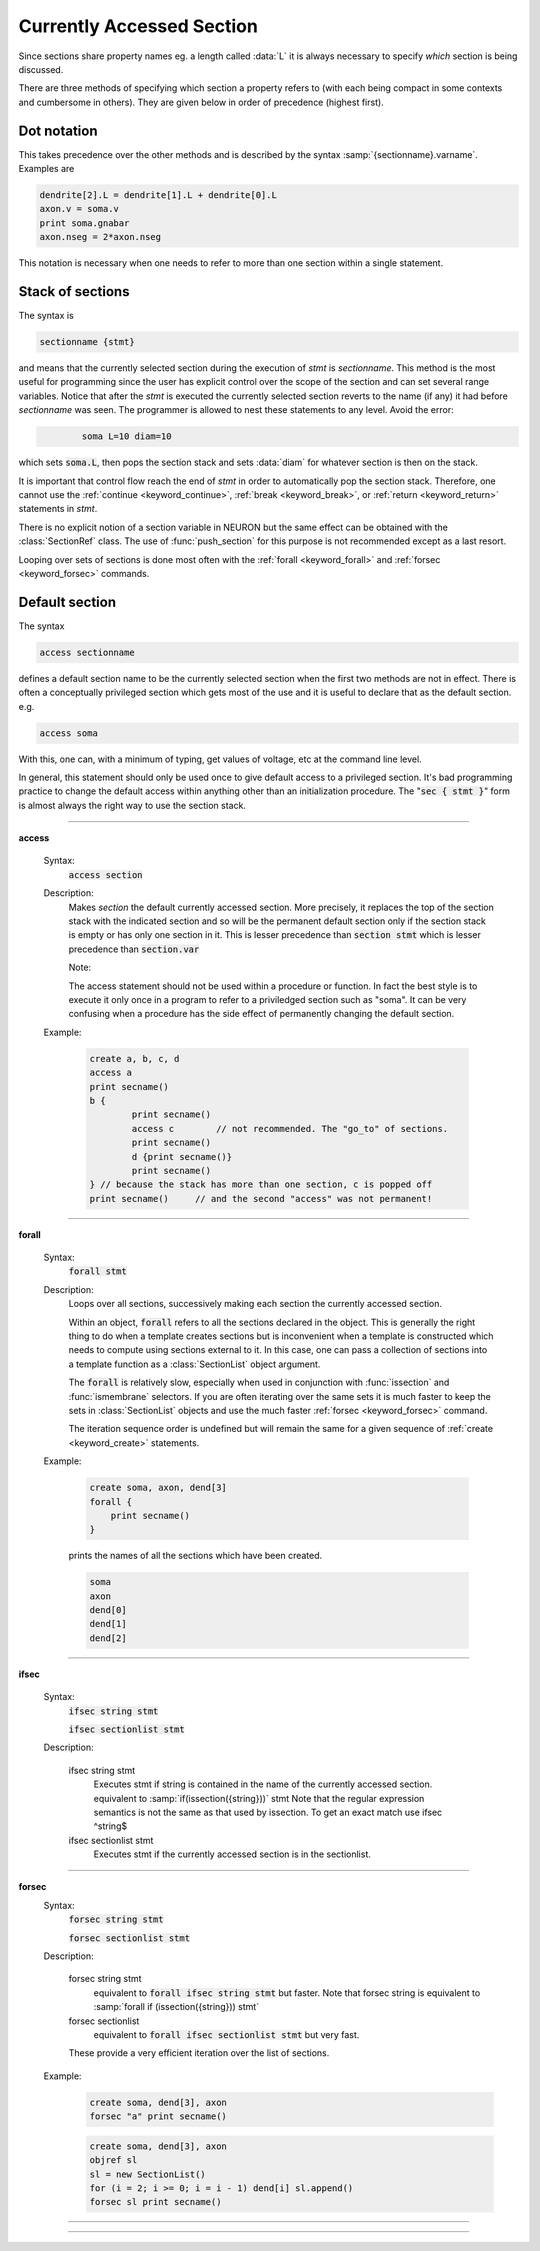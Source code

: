 .. _secspec:

.. _CurrentlyAccessedSection:

Currently Accessed Section
--------------------------


Since sections share property names eg. a length called :data:`L` 
it is always necessary to specify 
*which* section is being discussed. 

There are three methods 
of specifying which section a property refers to (with each being 
compact in some contexts and cumbersome in others). They are given 
below in order of precedence (highest first). 


Dot notation 
~~~~~~~~~~~~
This takes precedence over the other methods and 
is described by the syntax :samp:`{sectionname}.varname`. Examples 
are 

.. code-block::
    none

    dendrite[2].L = dendrite[1].L + dendrite[0].L 
    axon.v = soma.v 
    print soma.gnabar 
    axon.nseg = 2*axon.nseg 

This notation is necessary when one needs to refer to more than 
one section within a single statement. 

Stack of sections
~~~~~~~~~~~~~~~~~
The syntax is 

.. code-block::
    none

    sectionname {stmt} 

and means that the currently selected section during the 
execution of *stmt* 
is *sectionname*. This method is the most useful for 
programming since the user has explicit control over 
the scope of the section and can set several range variables. 
Notice that after the *stmt* is executed the currently selected 
section reverts 
to the name (if any) it had before *sectionname* was seen. The 
programmer is allowed to 
nest these statements to any level. 
Avoid the error: 

.. code-block::
    none

            soma L=10 diam=10 

which sets :code:`soma.L`, then pops the section stack and sets :data:`diam` 
for whatever section is then on the stack. 
 
It is important that control flow reach the end of *stmt* in order to 
automatically pop the section stack. Therefore, one cannot use 
the :ref:`continue <keyword_continue>`, :ref:`break <keyword_break>`, or :ref:`return <keyword_return>` statements in *stmt*. 
 
There is no explicit notion of a section variable in NEURON but the same 
effect can be obtained with the :class:`SectionRef` class. The use of :func:`push_section` 
for this purpose is not recommended except as a last resort. 
 
Looping over sets of sections is done most often with the :ref:`forall <keyword_forall>` and :ref:`forsec <keyword_forsec>` 
commands. 
 

Default section
~~~~~~~~~~~~~~~
The syntax 

.. code-block::
    none

    access sectionname 

defines a default section name to be the currently selected section when the 
first two methods are not in effect. There is often a conceptually 
privileged section which gets most of the use and it is useful to 
declare that as the default section. e.g. 

.. code-block::
    none

    access soma 

With this, one can, with a minimum of typing, get values of voltage, etc 
at 
the command line level. 
 
In general, this statement should only be used once to give default access 
to a privileged section. It's bad programming practice to change the 
default access within anything other than an initialization procedure. 
The ":code:`sec { stmt }`" form is almost always the right way to 
use the section stack. 

         
         

----


.. index::  access (keyword)

.. _keyword_access:

**access**


    Syntax:
        :code:`access section`



    Description:
        Makes *section* the default currently accessed section. 
        More precisely, it replaces the top of the section stack with the 
        indicated section and so will be the permanent default section only if 
        the section stack is empty or has only one section in it. 
        This is lesser 
        precedence than 
        :code:`section stmt` 
        which is lesser precedence than 
        :code:`section.var` 
         
        Note: 
         
        The access statement should not be used within a procedure or function. In 
        fact the best style is to execute it only once in a program to refer to 
        a priviledged section such as "soma". It can be very confusing when a 
        procedure has the side effect of permanently changing the default section. 

    Example:

        .. code-block::
            none

            create a, b, c, d 
            access a  
            print secname()  
            b {  
                    print secname()  
                    access c        // not recommended. The "go_to" of sections. 
                    print secname()  
                    d {print secname()} 
                    print secname() 
            } // because the stack has more than one section, c is popped off 
            print secname()	// and the second "access" was not permanent! 


         

----


.. index::  forall (keyword)

.. _keyword_forall:

**forall**

    Syntax:
        :code:`forall stmt`



    Description:
        Loops over all sections, successively making each section the currently 
        accessed section. 
         
        Within an object, :code:`forall` refers to all the sections 
        declared in the object. This is generally the right thing to do when a template 
        creates sections but is inconvenient when a template is constructed which 
        needs to compute using sections external to it. In this case, one can pass a collection 
        of sections into a template function as a :class:`SectionList` object argument. 
         
        The :code:`forall` is relatively slow, 
        especially when used in conjunction with :func:`issection` 
        and :func:`ismembrane` selectors. If you are often iterating over the same 
        sets it is much faster to keep the sets in :class:`SectionList` objects and use 
        the much faster :ref:`forsec <keyword_forsec>` command. 
         
        The iteration sequence order is undefined but will remain the same for 
        a given sequence of :ref:`create <keyword_create>` statements. 
         

    Example:

        .. code-block::
            none

            create soma, axon, dend[3] 
            forall { 
            	print secname() 
            } 

        prints the names of all the sections which have been created. 

        .. code-block::
            none

            soma 
            axon 
            dend[0] 
            dend[1] 
            dend[2] 

    .. seealso::
        :ref:`forsec <keyword_forsec>`, :ref:`ifsec <keyword_ifsec>`, :func:`issection`, :func:`SectionList`, :func:`ismembrane`

         

----



.. index::  ifsec (keyword)

.. _keyword_ifsec:

**ifsec**

    Syntax:
        :code:`ifsec string stmt`

        :code:`ifsec sectionlist stmt`


    Description:


        ifsec string stmt 
            Executes stmt if string is contained in the name of the currently 
            accessed section.  equivalent to :samp:`if(issection({string}))` stmt 
            Note that the regular expression semantics is not the same as that 
            used by issection. To get an exact match use 
            ifsec ^string$ 

        ifsec sectionlist stmt 
            Executes stmt if the currently accessed section is in the sectionlist. 


    .. seealso::
        :ref:`forsec <keyword_forsec>`, :class:`SectionList`, :func:`issection`

         

----



.. index::  forsec (keyword)

.. _keyword_forsec:

**forsec**
    Syntax:
        :code:`forsec string stmt`

        :code:`forsec sectionlist stmt`



    Description:


        forsec string stmt 
            equivalent to :code:`forall ifsec string stmt` but faster. 
            Note that forsec string is equivalent to 
            :samp:`forall if (issection({string})) stmt` 

        forsec sectionlist 
            equivalent to :code:`forall ifsec sectionlist stmt` but very fast. 

        These provide a very efficient iteration over the list of sections. 

    Example:

        .. code-block::
            none

            create soma, dend[3], axon 
            forsec "a" print secname() 


        .. code-block::
            none

            create soma, dend[3], axon 
            objref sl 
            sl = new SectionList() 
            for (i = 2; i >= 0; i = i - 1) dend[i] sl.append() 
            forsec sl print secname() 


         

----



.. function:: pop_section


    Syntax:
        :code:`pop_section()`


    Description:
        Take the currently accessed section off the section stack. This can only be used after 
        a function which pushes a section on the section stack such as 
        :code:`point_process.getloc()`. 

    Example:

        .. code-block::
            none

            create soma[5] 
            objref stim[5] 
            for i=0,4 soma[i] stim[i] = new IClamp(i/4) 
            for i=0,4 { 
            	x = stim[i].get_loc() 
            	printf("location of %s is %s(%g)\n", stim[i], secname(), x) 
            	pop_section() 
            } 


         

----



.. function:: push_section


    Syntax:
        :code:`push_section(number)`

        :code:`push_section(section_name)`


    Description:
        This function, along with :code:`pop_section()` should only be used as a last resort. 
        It will place a specified section on the top of the section stack, 
        becoming the current section to which all operations apply. It is 
        probably always better to use :class:`SectionRef` 
        or :class:`SectionList` . 


        :samp:`push_section({number})` 
            Push the section identified by the number returned by 
            this_section, etc. which you desire to be the currently accessed 
            section. Any section pushed must have a corresponding pop_section() 
            later or else the section stack will be corrupted. The number is 
            not guaranteed to be the same across separate invocations of NEURON. 

        :samp:`push_section({section_name})`
            Push the section identified by the name obtained 
            from sectionname(*strdef*). Note: at this time the implementation 
            iterates over all sections to find the proper one; so do not use 
            in loops. 


    .. seealso::
        :class:`SectionRef`

         
         

